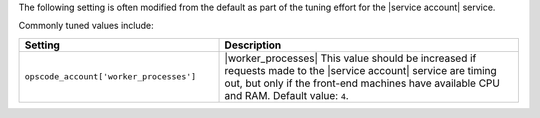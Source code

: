 .. The contents of this file are included in multiple topics.
.. This file should not be changed in a way that hinders its ability to appear in multiple documentation sets.

The following setting is often modified from the default as part of the tuning effort for the |service account| service. 

Commonly tuned values include:

.. list-table::
   :widths: 200 300
   :header-rows: 1

   * - Setting
     - Description
   * - ``opscode_account['worker_processes']``
     - |worker_processes| This value should be increased if requests made to the |service account| service are timing out, but only if the front-end machines have available CPU and RAM. Default value: ``4``.

